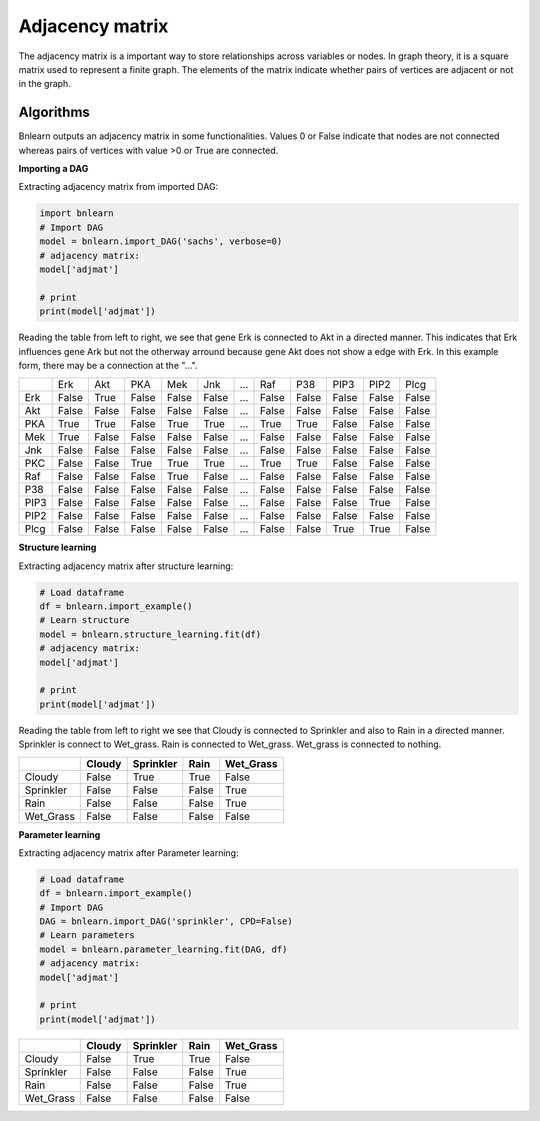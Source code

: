 Adjacency matrix
=================

The adjacency matrix is a important way to store relationships across variables or nodes.
In graph theory, it is a square matrix used to represent a finite graph. The elements of the matrix indicate whether pairs of vertices are adjacent or not in the graph. 


Algorithms
''''''''''

Bnlearn outputs an adjacency matrix in some functionalities. Values 0 or False indicate that nodes are not connected whereas pairs of vertices with value >0 or True are connected.


**Importing a DAG**

Extracting adjacency matrix from imported DAG:

.. code-block:: python
   
   import bnlearn
   # Import DAG
   model = bnlearn.import_DAG('sachs', verbose=0)
   # adjacency matrix:
   model['adjmat']

   # print
   print(model['adjmat'])

Reading the table from left to right, we see that gene Erk is connected to Akt in a directed manner. 
This indicates that Erk influences gene Ark but not the otherway arround because gene Akt does not show a edge with Erk. In this example form, there may be a connection at the "...".

.. table::

  +------+-----+------+------+------+------+-----+-----+------+------+------+------+
  |      |  Erk|   Akt|   PKA|   Mek|   Jnk| ... |  Raf|   P38|  PIP3|  PIP2|  Plcg|
  +------+-----+------+------+------+------+-----+-----+------+------+------+------+
  |Erk   |False| True | False| False| False| ... |False| False| False| False| False|
  +------+-----+------+------+------+------+-----+-----+------+------+------+------+
  |Akt   |False| False| False| False| False| ... |False| False| False| False| False|
  +------+-----+------+------+------+------+-----+-----+------+------+------+------+
  |PKA   |True | True | False| True | True | ... |True | True | False| False| False|
  +------+-----+------+------+------+------+-----+-----+------+------+------+------+
  |Mek   |True | False| False| False| False| ... |False| False| False| False| False|
  +------+-----+------+------+------+------+-----+-----+------+------+------+------+
  |Jnk   |False| False| False| False| False| ... |False| False| False| False| False|
  +------+-----+------+------+------+------+-----+-----+------+------+------+------+
  |PKC   |False| False| True | True | True | ... |True | True | False| False| False|
  +------+-----+------+------+------+------+-----+-----+------+------+------+------+
  |Raf   |False| False| False| True | False| ... |False| False| False| False| False|
  +------+-----+------+------+------+------+-----+-----+------+------+------+------+
  |P38   |False| False| False| False| False| ... |False| False| False| False| False|
  +------+-----+------+------+------+------+-----+-----+------+------+------+------+
  |PIP3  |False| False| False| False| False| ... |False| False| False| True | False|
  +------+-----+------+------+------+------+-----+-----+------+------+------+------+
  |PIP2  |False| False| False| False| False| ... |False| False| False| False| False|
  +------+-----+------+------+------+------+-----+-----+------+------+------+------+
  |Plcg  |False| False| False| False| False| ... |False| False| True | True | False|
  +------+-----+------+------+------+------+-----+-----+------+------+------+------+


**Structure learning**

Extracting adjacency matrix after structure learning:

.. code-block:: python
   
   # Load dataframe
   df = bnlearn.import_example()
   # Learn structure
   model = bnlearn.structure_learning.fit(df)
   # adjacency matrix:
   model['adjmat']

   # print
   print(model['adjmat'])


Reading the table from left to right we see that Cloudy is connected to Sprinkler and also to Rain in a directed manner.
Sprinkler is connect to Wet_grass.
Rain is connected to Wet_grass.
Wet_grass is connected to nothing.


.. table::
  
  +-----------+--------+-----------+-------+-----------+
  |           | Cloudy | Sprinkler | Rain  | Wet_Grass |
  +===========+========+===========+=======+===========+
  | Cloudy    | False  | True      | True  | False     |
  +-----------+--------+-----------+-------+-----------+
  | Sprinkler | False  | False     | False | True      |
  +-----------+--------+-----------+-------+-----------+
  | Rain      | False  | False     | False | True      |
  +-----------+--------+-----------+-------+-----------+
  | Wet_Grass | False  | False     | False | False     |
  +-----------+--------+-----------+-------+-----------+



**Parameter learning**

Extracting adjacency matrix after Parameter learning:

.. code-block:: python
   
   # Load dataframe
   df = bnlearn.import_example()
   # Import DAG
   DAG = bnlearn.import_DAG('sprinkler', CPD=False)
   # Learn parameters
   model = bnlearn.parameter_learning.fit(DAG, df)
   # adjacency matrix:
   model['adjmat']

   # print
   print(model['adjmat'])

.. table::
  
  +-----------+--------+-----------+-------+-----------+
  |           | Cloudy | Sprinkler | Rain  | Wet_Grass |
  +===========+========+===========+=======+===========+
  | Cloudy    | False  | True      | True  | False     |
  +-----------+--------+-----------+-------+-----------+
  | Sprinkler | False  | False     | False | True      |
  +-----------+--------+-----------+-------+-----------+
  | Rain      | False  | False     | False | True      |
  +-----------+--------+-----------+-------+-----------+
  | Wet_Grass | False  | False     | False | False     |
  +-----------+--------+-----------+-------+-----------+
